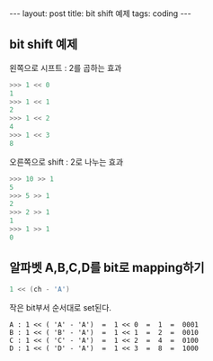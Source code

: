 #+HTML: ---
#+HTML: layout: post
#+HTML: title: bit shift 예제
#+HTML: tags: coding
#+HTML: ---


** bit shift 예제

왼쪽으로 시프트 : 2를 곱하는 효과
#+BEGIN_SRC python
>>> 1 << 0
1
>>> 1 << 1
2
>>> 1 << 2
4
>>> 1 << 3
8
#+END_SRC

오른쪽으로 shift : 2로 나누는 효과
#+BEGIN_SRC python
>>> 10 >> 1
5
>>> 5 >> 1
2
>>> 2 >> 1
1
>>> 1 >> 1
0
#+END_SRC

** 알파벳 A,B,C,D를 bit로 mapping하기
#+BEGIN_SRC cpp
1 << (ch - 'A')
#+END_SRC

작은 bit부서 순서대로 set된다.
#+BEGIN_EXAMPLE
A : 1 << ( 'A' - 'A')  =  1 << 0  =  1  =  0001
B : 1 << ( 'B' - 'A')  =  1 << 1  =  2  =  0010
C : 1 << ( 'C' - 'A')  =  1 << 2  =  4  =  0100
D : 1 << ( 'D' - 'A')  =  1 << 3  =  8  =  1000
#+END_EXAMPLE
